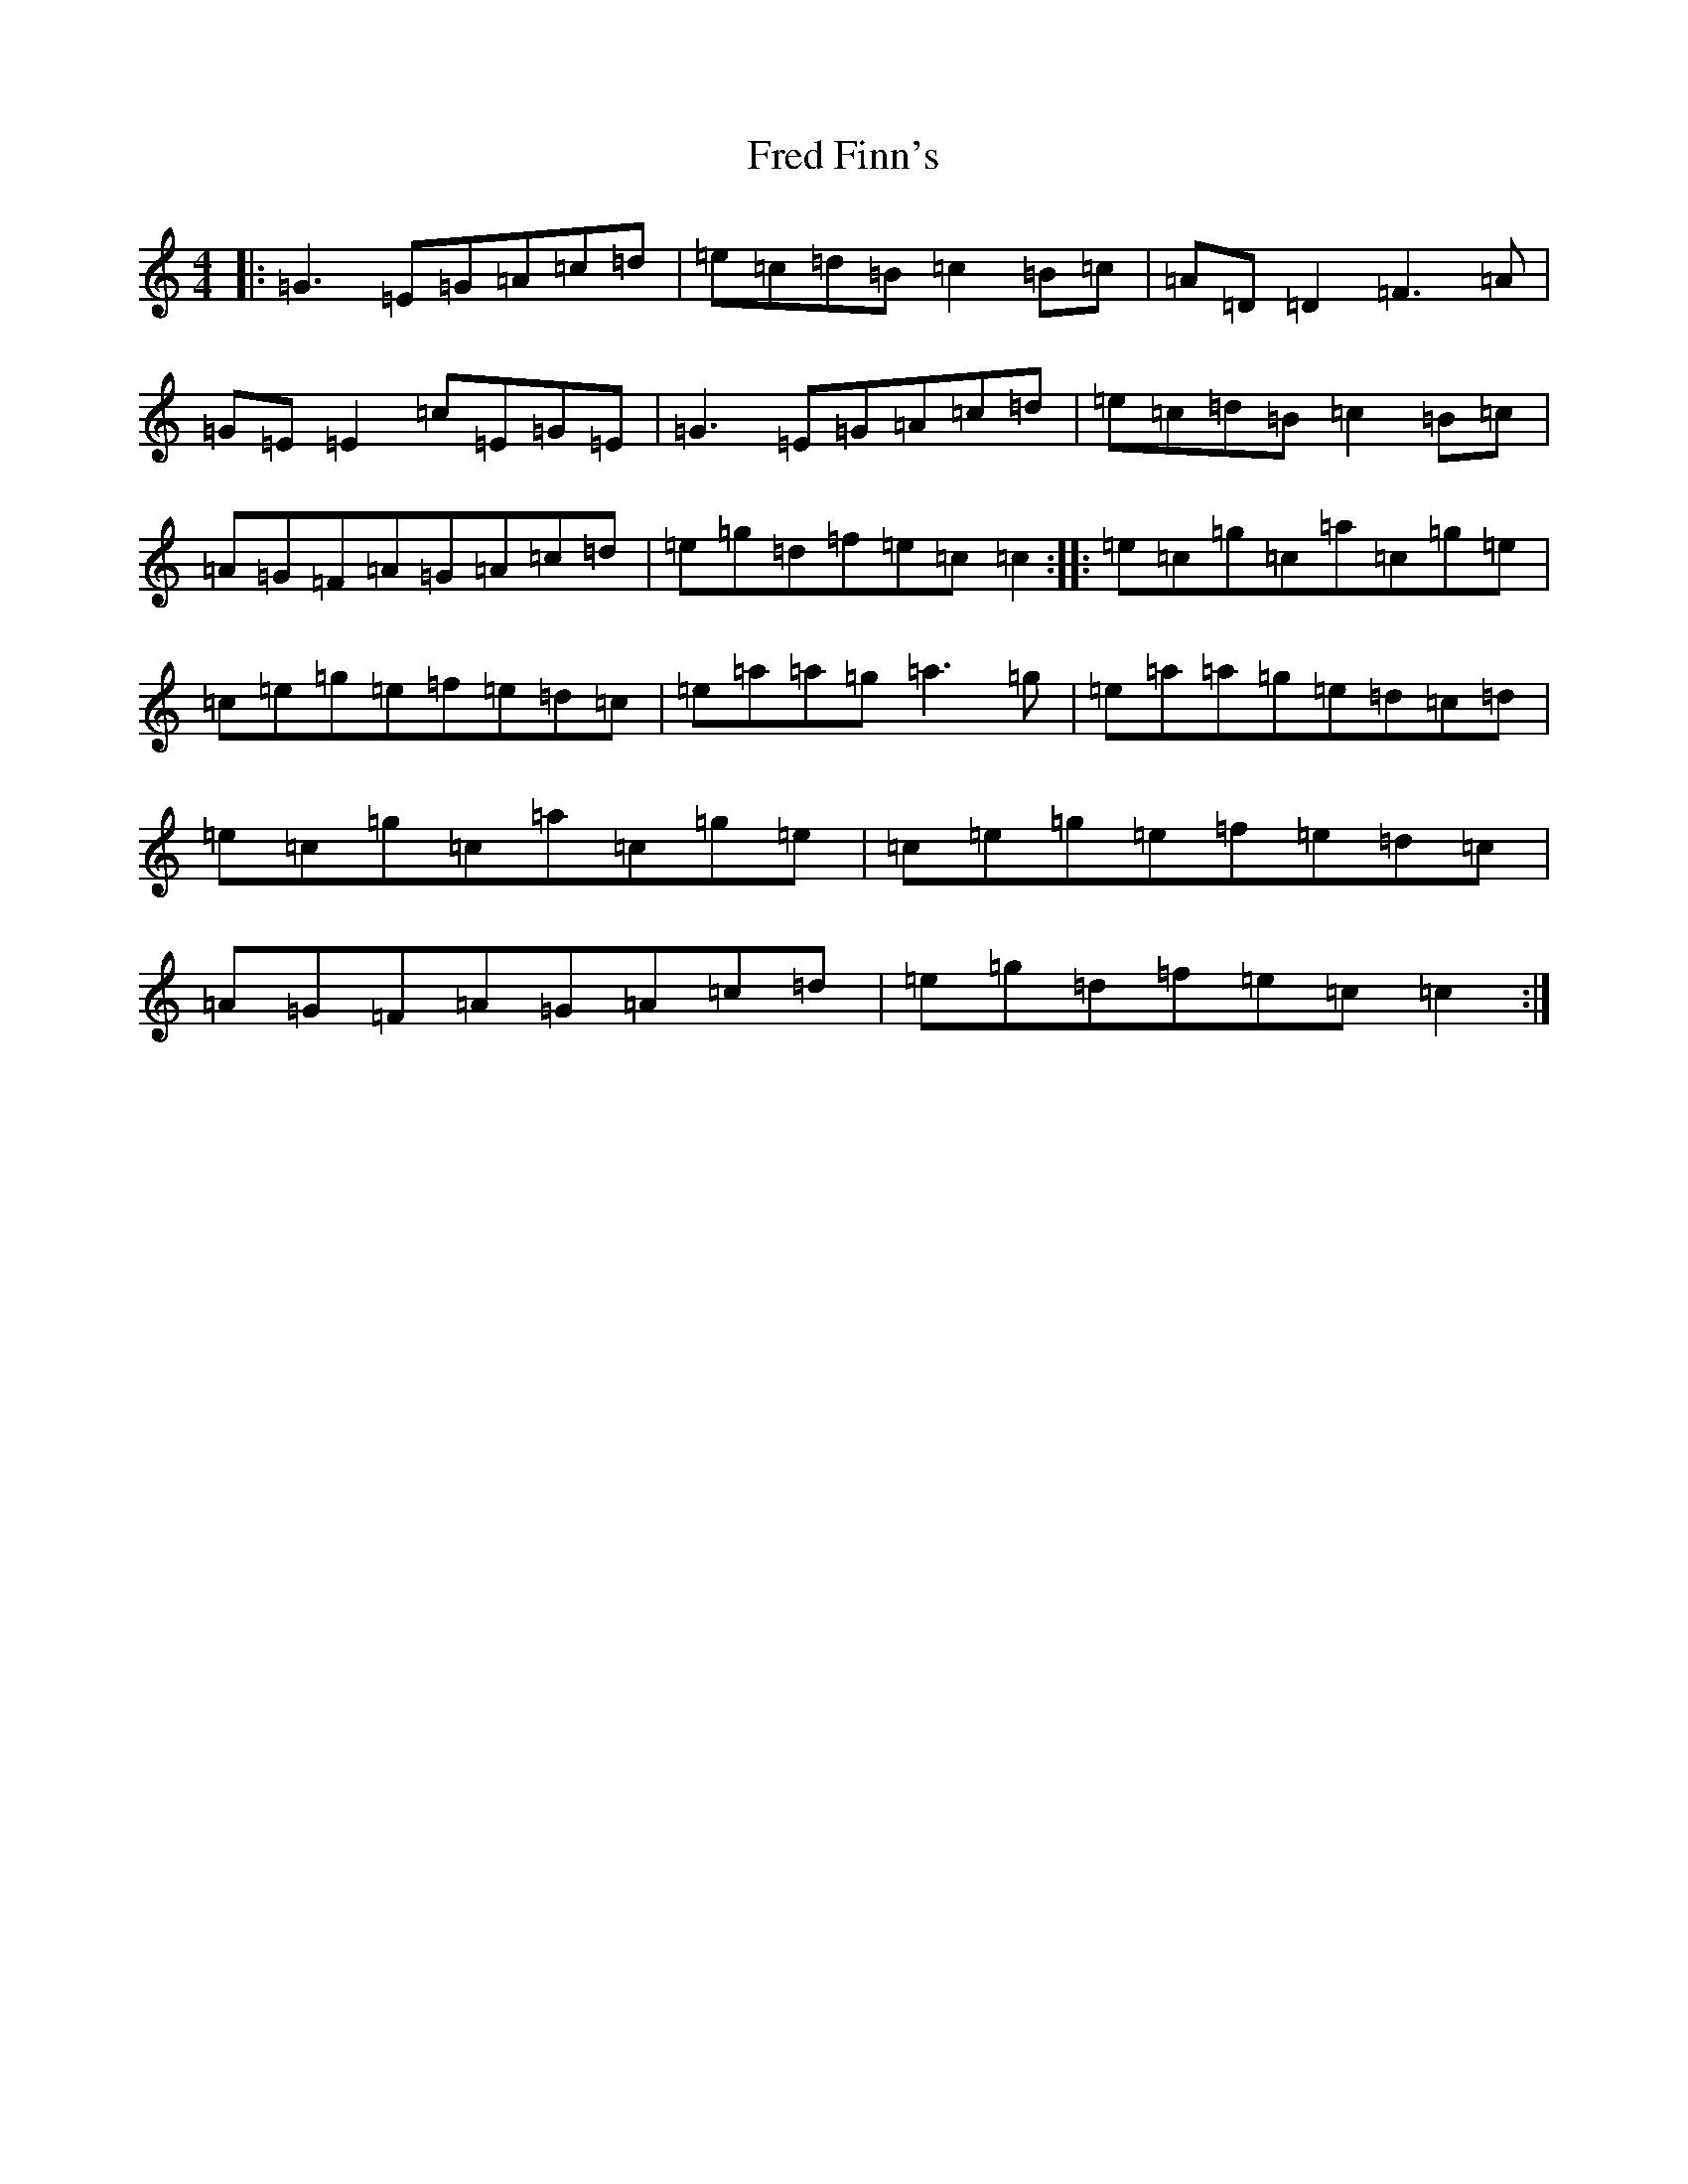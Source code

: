X: 7306
T: Fred Finn's
S: https://thesession.org/tunes/452#setting452
R: reel
M:4/4
L:1/8
K: C Major
|:=G3=E=G=A=c=d|=e=c=d=B=c2=B=c|=A=D=D2=F3=A|=G=E=E2=c=E=G=E|=G3=E=G=A=c=d|=e=c=d=B=c2=B=c|=A=G=F=A=G=A=c=d|=e=g=d=f=e=c=c2:||:=e=c=g=c=a=c=g=e|=c=e=g=e=f=e=d=c|=e=a=a=g=a3=g|=e=a=a=g=e=d=c=d|=e=c=g=c=a=c=g=e|=c=e=g=e=f=e=d=c|=A=G=F=A=G=A=c=d|=e=g=d=f=e=c=c2:|